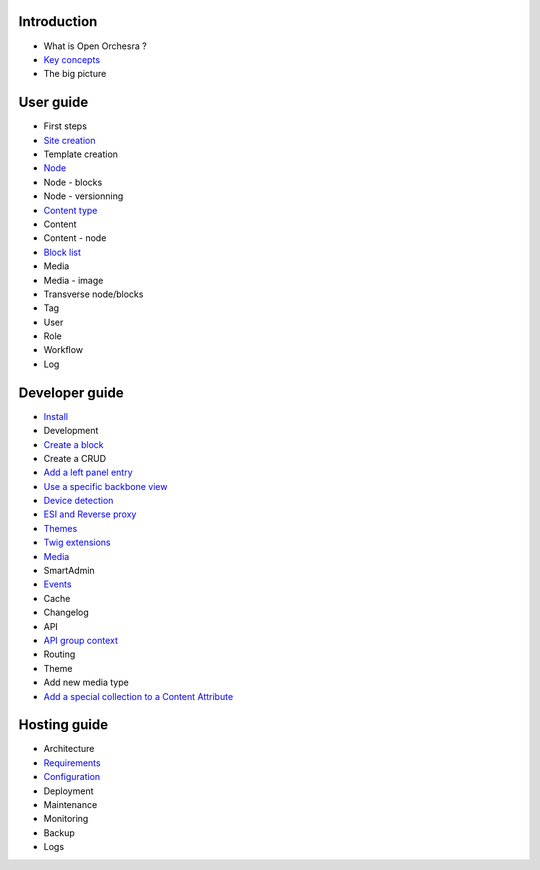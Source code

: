 Introduction
============

* What is Open Orchesra ?
* `Key concepts`_
* The big picture

User guide
==========

* First steps
* `Site creation`_
* Template creation
* `Node`_
* Node - blocks
* Node - versionning
* `Content type`_
* Content
* Content - node
* `Block list`_
* Media
* Media - image
* Transverse node/blocks
* Tag
* User
* Role
* Workflow
* Log

Developer guide
===============

* `Install`_
* Development
* `Create a block`_
* Create a CRUD
* `Add a left panel entry`_
* `Use a specific backbone view`_
* `Device detection`_
* `ESI and Reverse proxy`_
* `Themes`_
* `Twig extensions`_
* `Media`_
* SmartAdmin
* `Events`_
* Cache
* Changelog
* API
* `API group context`_
* Routing
* Theme
* Add new media type
* `Add a special collection to a Content Attribute`_

Hosting guide
=============

* Architecture
* `Requirements`_
* `Configuration`_
* Deployment
* Maintenance
* Monitoring
* Backup
* Logs

.. _`Node`: /en/user_guide/node.rst
.. _`Key concepts`: /en/key_concepts.rst
.. _`Events`: /en/developer_guide/events.rst
.. _`Themes`: /en/developer_guide/themes.rst
.. _`Install`: /en/developer_guide/install.rst
.. _`Block list`: /en/user_guide/block_list.rst
.. _`Content type`: /en/user_guide/content_type.rst
.. _`Media`: /en/developer_guide/media_gaufrette.rst
.. _`Requirements`: /en/hosting_guide/requirements.rst
.. _`Configuration`: /en/hosting_guide/configuration.rst
.. _`ESI and Reverse proxy`: /en/developer_guide/esi.rst
.. _`Site creation`: /en/user_guide/websites_creation.rst
.. _`Create a block`: /en/developer_guide/block_creation.rst
.. _`Device detection`: /en/developer_guide/multi_device.rst
.. _`Twig extensions`: /en/developer_guide/twig_extensions.rst
.. _`Add a left panel entry`: /en/developer_guide/left_panel.rst
.. _`API group context`: /en/developer_guide/api_group_context.rst
.. _`Use a specific backbone view`: /en/developer_guide/specific_backbone_view.rst
.. _`Add a special collection to a Content Attribute`: /en/developer_guide/content_add_special_collection_field.rst
